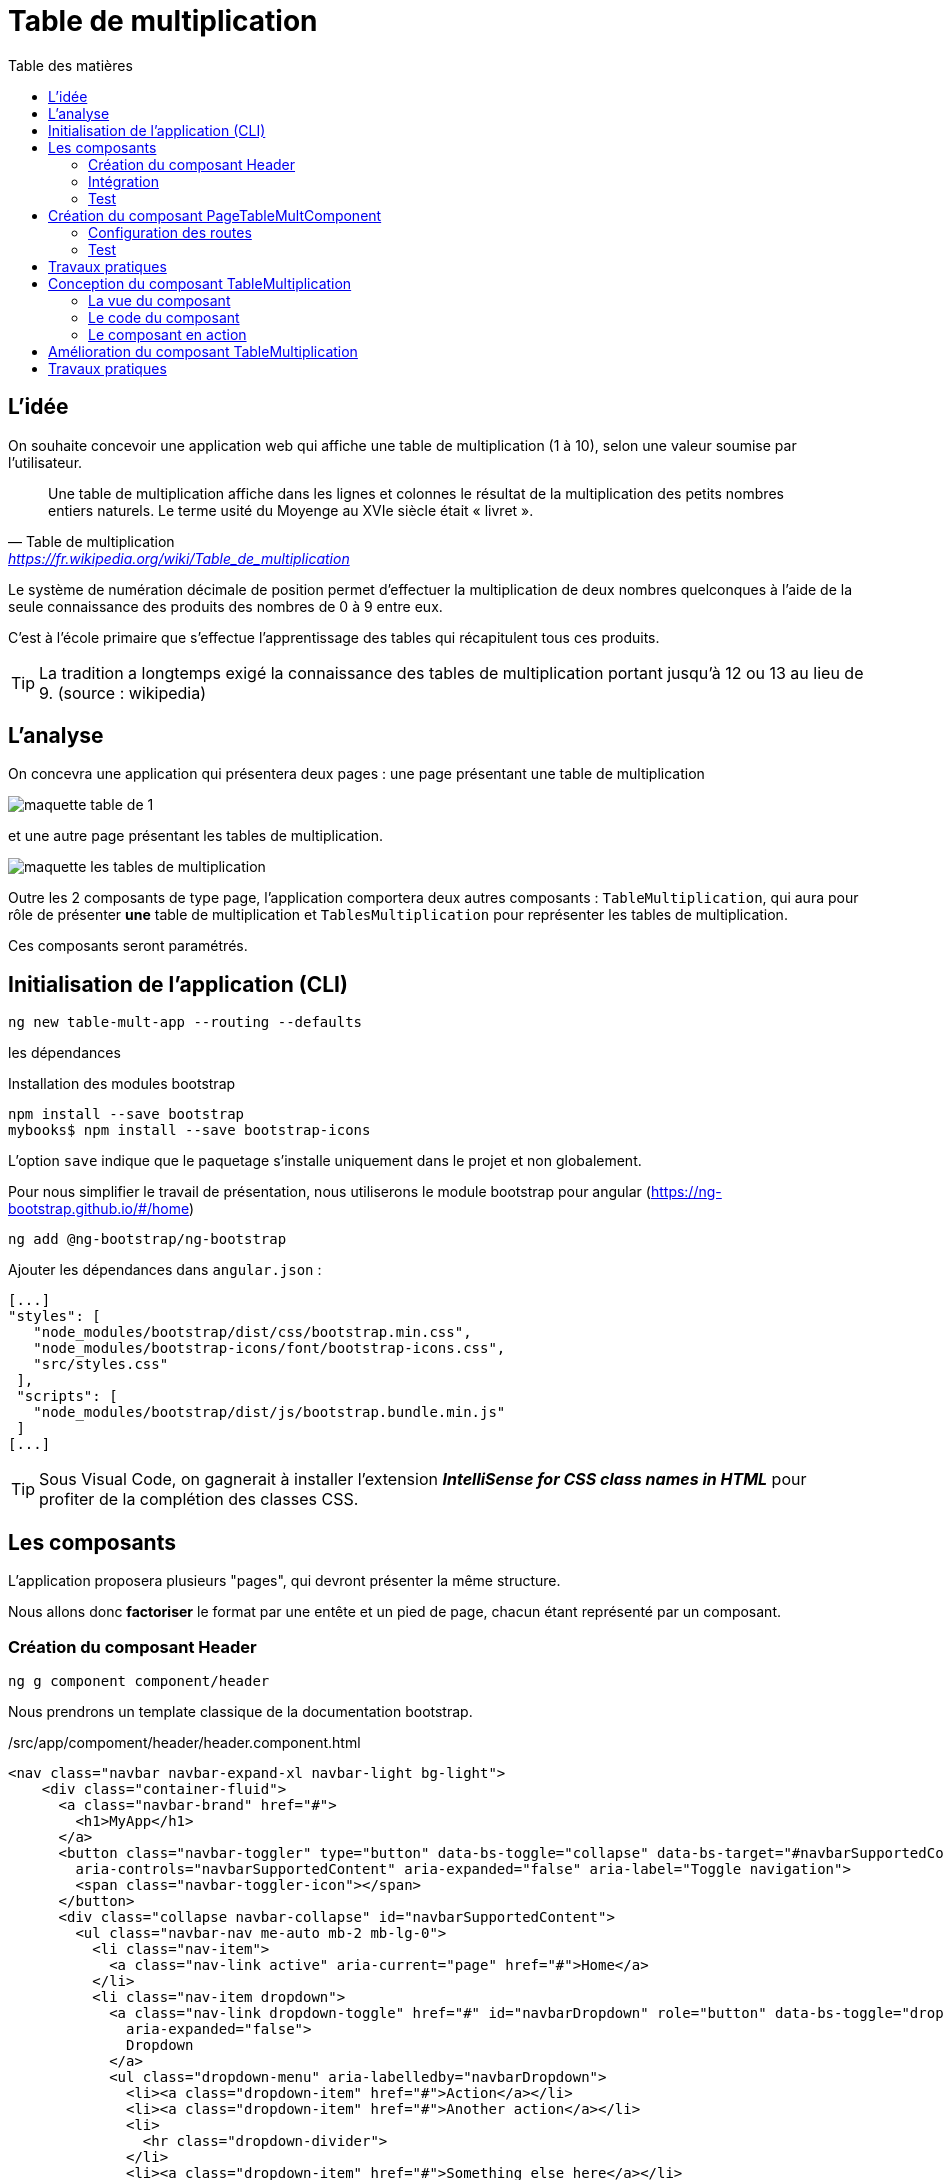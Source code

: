 = Table de multiplication
:toc-title: Table des matières
:toclevels: 4
:toc: top

== L'idée

On souhaite concevoir une application web qui affiche une table de multiplication (1 à 10), selon une valeur soumise par l’utilisateur.

> Une table de multiplication affiche dans les lignes et colonnes le résultat de la multiplication des petits nombres entiers naturels. Le terme usité du Moyenge au XVIe siècle était « livret ».
-- Table de multiplication, https://fr.wikipedia.org/wiki/Table_de_multiplication

Le système de numération décimale de position permet d’effectuer la multiplication de deux nombres quelconques à l’aide de la seule connaissance des produits des nombres de 0 à 9 entre eux.

C’est à l’école primaire que s’effectue l’apprentissage des tables qui récapitulent tous ces produits.

TIP: La tradition a longtemps exigé la connaissance des tables de multiplication portant jusqu’à 12 ou 13 au lieu de 9. (source : wikipedia)

== L'analyse

On concevra une application qui présentera deux pages : une page présentant une table de multiplication

image::maquette-table-de-1.png[maquette table de 1]

et une autre page présentant les tables de multiplication.

image::maquette-les-tables-de-multiplication.png[maquette les tables de multiplication]

Outre les 2 composants de type page, l'application comportera deux autres composants : `TableMultiplication`, qui  aura pour rôle de présenter *une* table de multiplication et `TablesMultiplication` pour représenter les tables de multiplication.

Ces composants seront paramétrés.

== Initialisation de l'application (CLI)

 ng new table-mult-app --routing --defaults

les dépendances

Installation des modules bootstrap

 npm install --save bootstrap
 mybooks$ npm install --save bootstrap-icons

L’option `save` indique que le paquetage s’installe uniquement dans le projet et non globalement.

Pour nous simplifier le travail de présentation, nous utiliserons le module bootstrap pour angular (https://ng-bootstrap.github.io/#/home)

 ng add @ng-bootstrap/ng-bootstrap

Ajouter les dépendances dans `angular.json` :

  [...]
  "styles": [
     "node_modules/bootstrap/dist/css/bootstrap.min.css",
     "node_modules/bootstrap-icons/font/bootstrap-icons.css",
     "src/styles.css"
   ],
   "scripts": [
     "node_modules/bootstrap/dist/js/bootstrap.bundle.min.js"
   ]
  [...]

TIP: Sous Visual Code, on gagnerait à installer l'extension *_IntelliSense for CSS class names in HTML_* pour profiter de la complétion des classes CSS.

== Les composants

L'application proposera plusieurs "pages", qui devront présenter la même structure.

Nous allons donc *factoriser* le format par une entête et un pied de page, chacun étant représenté par un composant.

=== Création du composant Header

 ng g component component/header

Nous prendrons un template classique de la documentation bootstrap.

./src/app/compoment/header/header.component.html
[source, html]
----
<nav class="navbar navbar-expand-xl navbar-light bg-light">
    <div class="container-fluid">
      <a class="navbar-brand" href="#">
        <h1>MyApp</h1>
      </a>
      <button class="navbar-toggler" type="button" data-bs-toggle="collapse" data-bs-target="#navbarSupportedContent"
        aria-controls="navbarSupportedContent" aria-expanded="false" aria-label="Toggle navigation">
        <span class="navbar-toggler-icon"></span>
      </button>
      <div class="collapse navbar-collapse" id="navbarSupportedContent">
        <ul class="navbar-nav me-auto mb-2 mb-lg-0">
          <li class="nav-item">
            <a class="nav-link active" aria-current="page" href="#">Home</a>
          </li>
          <li class="nav-item dropdown">
            <a class="nav-link dropdown-toggle" href="#" id="navbarDropdown" role="button" data-bs-toggle="dropdown"
              aria-expanded="false">
              Dropdown
            </a>
            <ul class="dropdown-menu" aria-labelledby="navbarDropdown">
              <li><a class="dropdown-item" href="#">Action</a></li>
              <li><a class="dropdown-item" href="#">Another action</a></li>
              <li>
                <hr class="dropdown-divider">
              </li>
              <li><a class="dropdown-item" href="#">Something else here</a></li>
            </ul>
          </li>
          <li class="nav-item">
            <a class="nav-link disabled" href="#" tabindex="-1" aria-disabled="true">Disabled</a>
          </li>
        </ul>
        <form class="d-flex">
          <input class="form-control me-2" type="search" placeholder="Search" aria-label="Search">
          <button class="btn btn-outline-success" type="submit">Search</button>
        </form>
      </div>
    </div>
  </nav>
----

=== Intégration

Nous ajoutons maintenant ce composant à notre composant principal

.app.component.html
[source, html]
----
<app-header></app-header>
<router-outlet></router-outlet>
----

=== Test

À ce niveau là, l'application devrait être opérationnelle :

 ng serve

Réglez les problèmes éventuels avant de poursuivre.

== Création du composant PageTableMultComponent

 ng generate component pageTableMult

=== Configuration des routes

Le fichier `app-routing-module.ts` a été lors de la création de l'application (paramètre `--routing`).

Nous allons déclarer notre composant `TableMultiplication` comme *cible* d'une route, que nous nommons 'table-multiplication'.

./src/app/app-routing-module.ts
[source,typescript]
----
import { NgModule } from '@angular/core';
import { RouterModule, Routes } from '@angular/router';
import { PageTableMultComponent } from './page-table-mult/page-table-mult.component';

const routes: Routes = [
  {path: 'table-multiplication', component: PageTableMultComponent }
];

@NgModule({
  imports: [RouterModule.forRoot(routes)],
  exports: [RouterModule]
})
export class AppRoutingModule { }
----

Nous pouvons maintenant faire référence à cette route dans le header.

.extrait /src/app/compoment/header/header.component.html
[source, html]
----
[...]

<li class="nav-item">
   <a class="nav-link active" aria-current="page" href="#">Home</a>
</li>

<li class="nav-item">
   <a class="nav-link" ariaCurrentWhenActive="page"
      routerLink="/table-multiplication"
      routerLinkActive="active">
    Table Multiplication
   </a>
</li>

[...]
----

=== Test

À ce niveau là, le lien  *Table Multiplication* dans la barre de menu de l'application devrait être opérationnel.

Réglez les problèmes éventuels avant de poursuivre.

== Travaux pratiques

====
[start=1]

. Ajouter au template de votre application une partie `footer`. On attend de vous que vous ajoutiez un nouveau composant dédié à cet usage.

====

== Conception du composant TableMultiplication

Le composant 'page' que nous venons de créer va exploiter un composant _métier_ que nous appellerons `TableMultiplication`. Ce composant aura la responsabilité de présenter une table de multiplication. Créons-le.

Création du composant

  ng g component component/TableMultiplication

=== La vue du composant

[source, html]
----
<div class="box center-div">
    <ul class="align-left">
        <li>Table de : {{n}}</li> <1>
        <li> <pre>---------</pre> </li>
        <li *ngFor="let item of [].constructor(10); let i = index"> <2>
          <span class="nmulti">{{n}}</span>
          <span>&nbsp;&nbsp;x </span>
          <span>{{i+1}}</span>
          <span> = </span>
          <span>{{n*(i+1)}}</span>
        </li>
    </ul>
</div>

----

<1> La variable _n_ est une des propriétés définies dans la classe du composant. C'est Angular qui permet de lier des variables de vue avec des propriétés de la classe TypeScript liée au composant. Un changement de valeur d'une telle propriété entraine une mise à jour de la vue du composant.

<2> `ngFor` est une expression de boucle d'Angular. C'est une des directives structurelles possibles avec `ngIf`, `ngSwitch` : https://angular.io/guide/structural-directives

=== Le code du composant

Dans l'état actuel, le composant ne compile pas car la propriété _n_ n'est pas déclarée dans la classe du composant. C'est ce que nous allons faire.

.table-multiplication.component.ts
[source, typescript]
----

import { Component } from '@angular/core';

@Component({
  selector: 'app-table-multiplication',
  templateUrl: './table-multiplication.component.html',
  styleUrls: ['./table-multiplication.component.css']
})
export class TableMultiplicationComponent {

   n: number = 2; <1>

}

----

<1> Une déclaration *et* initialisation d'une propriété, nommée _n_ de type `number`, dans la plus simple expression.

=== Le composant en action

Il est temps de tester le composant. Pour cela nous allons *l'intégrer dans la vue du composant `PageTableMult`*.

./src/app/page-table-mult/page-table-mult.component.html
[source, html]
----
<p>page-table-mult works!</p>
<app-table-multiplication></app-table-multiplication>

----

.route : /table-multiplication
image::composantTM.png[vue du composant]

== Amélioration du composant TableMultiplication

//
Dans son état actuel, le composant affichera toujours la table de multiplication par 2. Nous allons le paramétrer afin de pouvoir lui faire afficher une table de multiplication à la demande.

.table-multiplication.ts
[source, typescript]
----

import { Component, Input } from '@angular/core';

@Component({
  selector: 'app-table-multiplication',
  templateUrl: './table-multiplication.component.html',
  styleUrls: ['./table-multiplication.component.css']
})
export class TableMultiplicationComponent {

  @Input() n: number = 2; <1>

}

----

<1> La directive `@Input()`, lorsqu'elle est placée devant le nom d'une propriété, permet de paramétrer le composant.

Tentons de passer une autre valeur que 2 à la propriété _n_ de notre composant.

./src/app/page-table-mult/page-table-mult.component.html
[source, html]
----
<p>page-table-mult works!</p>
<app-table-multiplication [n]="3"></app-table-multiplication>

----

Vérifions ce travail.

image::tableMultipl3.png[Table Mult par 3]

Explication : Dans la balise ouvrante du composant nous passons la valeur 3 que l'on souhaite attribuer à la propriété _n_ du composant (décorée par `@Input`, pour que ça marche).

On remarquera la syntaxe qui, côté parent, utilise le *crochet* pour désigner la propriété à valoriser (_n_) du composant :

`<app-table-multiplication [n]="3"></app-table-multiplication>`

== Travaux pratiques

====
[start=1]

. Ajouter la possibilité de permettre à l'utilisateur de saisir une valeur de _n_. Pour cela, prévoir u champ `input` dans la vue du composant `page-table-mult`. Vous trouverez sur le net de nombreux exemples pour lier un `<input>` à une propriété d'un composant Angular.
====

====
[start=2]

. Ajouter une nouvelle page (et nouvelle route et nouveau lien dans la barre de menu) qui présente la *table des tables de multiplication, de 1 à 10*. Pour y arriver, vous mettrez en application ce qui a été vu précédemment.
====

====
[start=3]
. Ajouter la possibilité de permettre à l'utilisateur de saisir le nombre de tables qu'il souhaite voir dans la table des tables de multiplication (ne pas le limiter à 10).

====


//La suite > xref:sio-component:ROOT:_ch02-hackers.adoc[app Hackers]
